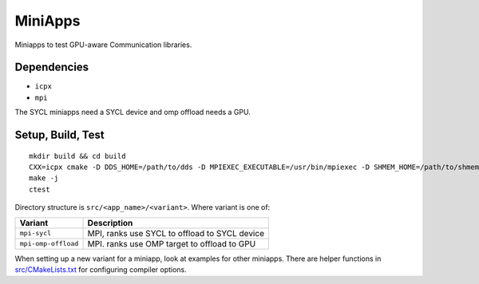==========
 MiniApps
==========

Miniapps to test GPU-aware Communication libraries.

Dependencies
============

* ``icpx``
* ``mpi``

The SYCL miniapps need a SYCL device and omp offload needs a GPU.

Setup, Build, Test
==================

::

  mkdir build && cd build
  CXX=icpx cmake -D DDS_HOME=/path/to/dds -D MPIEXEC_EXECUTABLE=/usr/bin/mpiexec -D SHMEM_HOME=/path/to/shmem ../src
  make -j
  ctest

Directory structure is ``src/<app_name>/<variant>``. Where variant is
one of:

===================  ===========
Variant              Description
===================  ===========
``mpi-sycl``         MPI, ranks use SYCL to offload to SYCL device
``mpi-omp-offload``  MPI. ranks use OMP target to offload to GPU
===================  ===========

When setting up a new variant for a miniapp, look at examples for
other miniapps. There are helper functions in `src/CMakeLists.txt`_
for configuring compiler options.

.. _src/CMakeLists.txt: src/CMakeLists.txt

